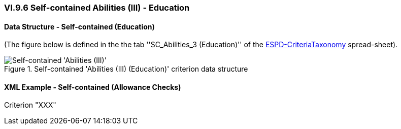 
=== VI.9.6 Self-contained Abilities (III) - Education

==== Data Structure - Self-contained (Education)

(The figure below is defined in the the tab ''SC_Abilities_3 (Education)'' of the
link:https://github.com/ESPD/ESPD-EDM/blob/2.1.0/docs/src/main/asciidoc/dist/cl/xlsx/ESPD-CriteriaTaxonomy-SELFCONTAINED-V2.1.0.xlsx[ESPD-CriteriaTaxonomy] spread-sheet).

.Self-contained 'Abilities (III) (Education)' criterion data structure
image::Selfcontained_Abilities_3_Data_Structure.png[Self-contained 'Abilities (III) (Education)' criterion data structure, alt="Self-contained 'Abilities (III)' ",align="center"]

==== XML Example - Self-contained (Allowance Checks)

.Criterion "XXX"
[source,xml]
----

----
